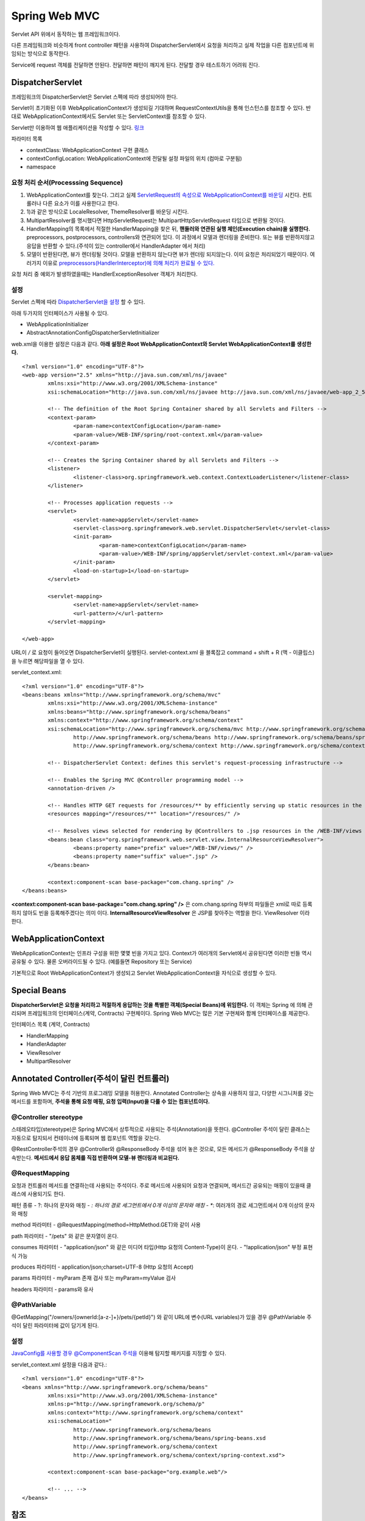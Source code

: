 .. _spring_web_mvc_intro:

*********************
Spring Web MVC
*********************


Servlet API 위에서 동작하는 웹 프레임워크이다. 


.. image:: image/dispatcher_servlet.jpg

다른 프레임워크와 비슷하게 front controller 패턴을 사용하여 DispatcherServlet에서 요청을 처리하고 실제 작업을 다른 컴포넌트에 위임되는 방식으로 동작한다.


.. image:: image/spring_layer.png

Service에 request 객체를 전달하면 안된다. 전달하면 패턴이 깨지게 된다. 전달할 경우 테스트하기 어려워 진다.

======================
DispatcherServlet
======================

프레임워크의 DispatcherServlet은 Servlet 스펙에 따라 생성되어야 한다. 

Servlet이 초기화된 이후 WebApplicationContext가 생성되길 기대하며 RequestContextUtils을 통해 인스턴스를 참조할 수 있다. 반대로 WebApplicationContext에서도 Servlet 또는 ServletContext를 참조할 수 있다.

Servlet만 이용하여 웹 애플리케이션을 작성할 수 있다. `링크 <https://bitbucket.org/directors/myssong/src/832748587d1af7957d20e102de706314542b5cf2/WebContent/WEB-INF/web.xml?at=master&fileviewer=file-view-default>`_ 

파라미터 목록

- contextClass: WebApplicationContext 구현 클래스
- contextConfigLocation: WebApplicationContext에 전달될 설정 파일의 위치 (컴마로 구분됨)
- namespace

요청 처리 순서(Processsing Sequence)
====================================

1) WebApplicationContext를 찾는다. 그리고 실제 `ServletRequest의 속성으로 WebApplicationContext를 바운딩 <https://github.com/spring-projects/spring-framework/blob/master/spring-webmvc/src/main/java/org/springframework/web/servlet/DispatcherServlet.java#L910>`_ 시킨다. 컨트롤러나 다른 요소가 이를 사용한다고 한다.

2) 1)과 같은 방식으로 LocaleResolver, ThemeResolver를 바운딩 시킨다.
3) MultipartResolver를 명시했다면 HttpServletRequest는 MultipartHttpServletRequest 타입으로 변환될 것이다. 
4) HandlerMapping의 목록에서 적절한 HandlerMapping을 찾은 뒤, **핸들러와 연관된 실행 체인(Execution chain)을 실행한다.** preprocessors, postprocessors, controllers와 연관되어 있다. 이 과정에서 모델과 렌더링을 준비한다. 또는 뷰를 반환하지않고 응답을 반환할 수 있다.(주석이 있는 controller에서 HandlerAdapter 에서 처리)
5) 모델이 반환된다면, 뷰가 렌더링될 것이다. 모델을 반환하지 않는다면 뷰가 렌더링 되지않는다. 이미 요청은 처리되었기 때문이다. 여러가지 이유로 `preprocessors(HandlerInterceptor)에 의해 처리가 완료될 수 있다. <https://github.com/spring-projects/spring-framework/blob/master/spring-webmvc/src/main/java/org/springframework/web/servlet/DispatcherServlet.java#L986>`_

요청 처리 중 예외가 발생하였을때는 HandlerExceptionResolver 객체가 처리한다.


설정
====

Servlet 스펙에 따라 `DispatcherServlet을 설정 <https://github.com/qwefgh90/handyfinder/blob/master/src/main/java/io/github/qwefgh90/handyfinder/springweb/config/ContainerInitializer.java>`_ 할 수 있다.

아래 두가지의 인터페이스가 사용될 수 있다.

- WebApplicationInitializer
- AbstractAnnotationConfigDispatcherServletInitializer

.. highlight:: xml

web.xml을 이용한 설정은 다음과 같다. **아래 설정은 Root WebApplicationContext와 Servlet WebApplicationContext를 생성한다.** ::

	<?xml version="1.0" encoding="UTF-8"?>
	<web-app version="2.5" xmlns="http://java.sun.com/xml/ns/javaee"
		xmlns:xsi="http://www.w3.org/2001/XMLSchema-instance"
		xsi:schemaLocation="http://java.sun.com/xml/ns/javaee http://java.sun.com/xml/ns/javaee/web-app_2_5.xsd">

		<!-- The definition of the Root Spring Container shared by all Servlets and Filters -->
		<context-param>
			<param-name>contextConfigLocation</param-name>
			<param-value>/WEB-INF/spring/root-context.xml</param-value>
		</context-param>
		
		<!-- Creates the Spring Container shared by all Servlets and Filters -->
		<listener>
			<listener-class>org.springframework.web.context.ContextLoaderListener</listener-class>
		</listener>

		<!-- Processes application requests -->
		<servlet>
			<servlet-name>appServlet</servlet-name>
			<servlet-class>org.springframework.web.servlet.DispatcherServlet</servlet-class>
			<init-param>
				<param-name>contextConfigLocation</param-name>
				<param-value>/WEB-INF/spring/appServlet/servlet-context.xml</param-value>
			</init-param>
			<load-on-startup>1</load-on-startup>
		</servlet>
			
		<servlet-mapping>
			<servlet-name>appServlet</servlet-name>
			<url-pattern>/</url-pattern>
		</servlet-mapping>

	</web-app>

URL이 */* 로 요청이 들어오면 DispatcherServlet이 실행된다. servlet-context.xml 을 블록잡고 command + shift + R (맥 - 이클립스) 을 누르면 해당파일을 열 수 있다.

servlet_context.xml::

	<?xml version="1.0" encoding="UTF-8"?>
	<beans:beans xmlns="http://www.springframework.org/schema/mvc"
		xmlns:xsi="http://www.w3.org/2001/XMLSchema-instance"
		xmlns:beans="http://www.springframework.org/schema/beans"
		xmlns:context="http://www.springframework.org/schema/context"
		xsi:schemaLocation="http://www.springframework.org/schema/mvc http://www.springframework.org/schema/mvc/spring-mvc.xsd
			http://www.springframework.org/schema/beans http://www.springframework.org/schema/beans/spring-beans.xsd
			http://www.springframework.org/schema/context http://www.springframework.org/schema/context/spring-context.xsd">

		<!-- DispatcherServlet Context: defines this servlet's request-processing infrastructure -->
		
		<!-- Enables the Spring MVC @Controller programming model -->
		<annotation-driven />

		<!-- Handles HTTP GET requests for /resources/** by efficiently serving up static resources in the ${webappRoot}/resources directory -->
		<resources mapping="/resources/**" location="/resources/" />

		<!-- Resolves views selected for rendering by @Controllers to .jsp resources in the /WEB-INF/views directory -->
		<beans:bean class="org.springframework.web.servlet.view.InternalResourceViewResolver">
			<beans:property name="prefix" value="/WEB-INF/views/" />
			<beans:property name="suffix" value=".jsp" />
		</beans:bean>
		
		<context:component-scan base-package="com.chang.spring" />
	</beans:beans>

**<context:component-scan base-package="com.chang.spring" />** 은 com.chang.spring 하부의 파일들은 xml로 따로 등록하지 않아도 빈을 등록해주겠다는 의미 이다. **InternalResourceViewResolver** 은 JSP를 찾아주는 역할을 한다. ViewResolver 이라 한다. 

=====================
WebApplicationContext
=====================

WebApplicationContext는 인프라 구성을 위한 몇몇 빈을 가지고 있다. Context가 여러개의 Servlet에서 공유된다면 이러한 빈들 역시 공유될 수 있다. 물론 오버라이드될 수 있다. (예를들면 Repository 또는 Service)

기본적으로 Root WebApplicationContext가 생성되고 Servlet WebApplicationContext을 자식으로 생성할 수 있다.

=============
Special Beans
=============

**DispatcherServlet은 요청을 처리하고 적절하게 응답하는 것을 특별한 객체(Special Beans)에 위임한다.** 이 객체는 Spring 에 의해 관리되며 프레임워크의 인터페이스(계약, Contracts) 구현체이다. Spring Web MVC는 많은 기본 구현체와 함께 인터페이스를 제공한다. 

인터페이스 목록 (계약, Contracts)

- HandlerMapping
- HandlerAdapter
- ViewResolver
- MultipartResolver

==========================================
Annotated Controller(주석이 달린 컨트롤러)
==========================================

Spring Web MVC는 주석 기반의 프로그래밍 모델을 허용한다. Annotated Controller는 상속을 사용하지 않고, 다양한 시그니처를 갖는 메서드를 포함하며, **주석을 통해 요청 매핑, 요청 입력(Input)을 다룰 수 있는 컴포넌트이다.**

@Controller stereotype
======================

스테레오타입(stereotype)은 Spring MVC에서 상투적으로 사용되는 주석(Annotation)을 뜻한다. @Controller 주석이 달린 클래스는 자동으로 탐지되서 컨테이너에 등록되며 웹 컴포넌트 역할을 갖는다.

@RestController주석의 경우 @Controller와 @ResponseBody 주석을 섞어 놓은 것으로, 모든 메서드가 @ResponseBody 주석을 상속받는다. **메서드에서 응답 몸체를 직접 반환하며 모델-뷰 렌더링과 비교된다.**

@RequestMapping
===============

요청과 컨트롤러 메서드를 연결하는데 사용되는 주석이다. 주로 메서드에 사용되어 요청과 연결되며, 메서드간 공유되는 매핑이 있을때 클래스에 사용되기도 한다.

패턴 종류
- ?: 하나의 문자와 매칭
- *: 하나의 경로 세그먼트에서 0개 이상의 문자와 매칭
- **: 여러개의 경로 세그먼트에서 0개 이상의 문자와 매칭

method 파라미터
- @RequestMapping(method=HttpMethod.GET)와 같이 사용

path 파라미터
- "/pets" 와 같은 문자열이 온다.

consumes 파라미터
- "application/json" 와 같은 미디어 타입(Http 요청의 Content-Type)이 온다.
- "!application/json" 부정 표현식 가능

produces 파라미터
- application/json;charset=UTF-8 (Http 요청의 Accept)

params 파라미터
- myParam 존재 검사 또는 myParam=myValue 검사

headers 파라미터
- params와 유사




@PathVariable
=============

@GetMapping("/owners/{ownerId:[a-z-]+}/pets/{petId}") 와 같이 URL에 변수(URL variables)가 있을 경우 @PathVariable 주석이 달린 파라미터에 값이 담기게 된다.


설정
====

`JavaConfig를 사용할 경우 @ComponentScan 주석을 <https://github.com/qwefgh90/handyfinder/blob/master/src/main/java/io/github/qwefgh90/handyfinder/springweb/config/ServletContext.java#L21>`_ 이용해 탐지할 패키지를 지정할 수 있다. 

servlet_context.xml 설정을 다음과 같다.::

   <?xml version="1.0" encoding="UTF-8"?>
   <beans xmlns="http://www.springframework.org/schema/beans"
           xmlns:xsi="http://www.w3.org/2001/XMLSchema-instance"
           xmlns:p="http://www.springframework.org/schema/p"
           xmlns:context="http://www.springframework.org/schema/context"
           xsi:schemaLocation="
                   http://www.springframework.org/schema/beans
                   http://www.springframework.org/schema/beans/spring-beans.xsd
                   http://www.springframework.org/schema/context
                   http://www.springframework.org/schema/context/spring-context.xsd">
   
           <context:component-scan base-package="org.example.web"/>
   
           <!-- ... -->
   </beans>

======
 참조
======

- Spring Web MVC: https://docs.spring.io/spring/docs/current/spring-framework-reference/index.html
